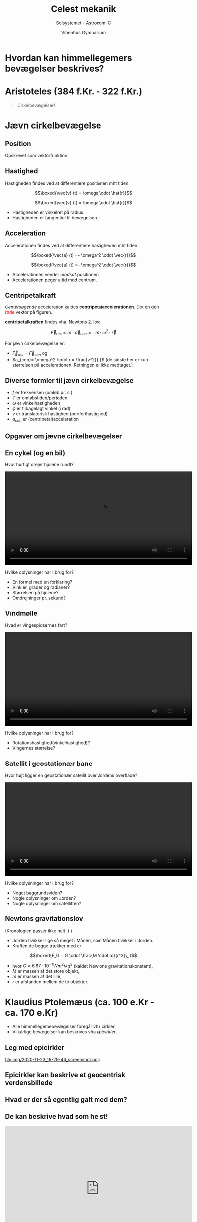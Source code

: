 #+title: Celest mekanik
#+subtitle: Solsystemet - Astronomi C
#+author: Vibenhus Gymnasium
#+date: 
# Themes: beige|black|blood|league|moon|night|serif|simple|sky|solarized|white
#+reveal_theme: black
#+reveal_title_slide: <h2>%t</h2><h3>%s</h3><h4>%a</h4><h4>%d</h4>
#+reveal_title_slide_background: ./img/orbits-after-kepler.gif
#+reveal_title_slide_background_position: bottom 20px center
#+reveal_title_slide_background_size: 50%
#+reveal_extra_options: slideNumber:"c/t",progress:true,transition:"slide",navigationMode:"default",history:false,hash:true
#+options: toc:nil num:nil tags:nil timestamp:nil ^:{}

* Hvordan kan himmellegemers bevægelser beskrives?

* Aristoteles (384 f.Kr. - 322 f.Kr.)

#+begin_quote
Cirkelbevægelser!
#+end_quote
#+reveal_html: <div class="column" style="float:left; width: 50%">
#+DOWNLOADED: https://upload.wikimedia.org/wikipedia/commons/a/ae/Aristotle_Altemps_Inv8575.jpg @ 2020-11-24 07:22:25
#+attr_html: :width 230px
#+attr_latex: :width 7cm
[[file:img/2020-11-24_07-22-25_Aristotle_Altemps_Inv8575.jpg]]
#+reveal_html: </div>

#+reveal_html: <div class="column" style="float:right; width: 50%">

#+DOWNLOADED: https://upload.wikimedia.org/wikipedia/commons/3/3a/Ptolemaicsystem-small.png @ 2020-11-24 07:25:29
#+attr_html: :width 300px
#+attr_latex: :width 7cm
[[file:img/2020-11-24_07-25-29_Ptolemaicsystem-small.png]]
#+reveal_html: </div>

* Jævn cirkelbevægelse

#+DOWNLOADED: screenshot @ 2020-12-02 13:05:48
#+attr_html: :width 500px
[[file:img/2020-12-02_13-05-48_screenshot.png]]


** Position
#+reveal_html: <div style="font-size: 60%;">
#+reveal_html: <div class="column" style="float:left; width: 50%">
Opskrevet som vektorfunktion.

\begin{align*}
\boxed{\vec{r}(t) = \begin{pmatrix} r \cdot \cos \left( \omega \cdot t + \phi_0\right) \\ r \cdot \sin \left( \omega \cdot t + \phi_0\right) \end{pmatrix}}
\end{align*}
#+reveal_html: </div>

#+reveal_html: <div class="column" style="float:right; width: 50%">

#+DOWNLOADED: screenshot @ 2020-12-02 13:11:32
#+attr_html: :width 600px
#+attr_latex: :width 7cm
[[file:img/2020-12-02_13-11-32_screenshot.png]]
#+reveal_html: </div>

** Hastighed
#+reveal_html: <div style="font-size: 60%;">
#+reveal_html: <div class="column" style="float:left; width: 50%">
Hastigheden findes ved at differentiere positionen mht tiden
\begin{align*}
\vec{v}(t) &= \frac{d}{dt} \left( \vec{r} \right) \\
\vec{v}(t) &= \begin{pmatrix}\frac{d}{dt}\left( r \cdot \cos \left( \omega \cdot t + \phi_0\right)\right) \\ \frac{d}{dt} \left(r \cdot \sin \left( \omega \cdot t + \phi_0\right)\right) \end{pmatrix} \\
\vec{v}(t) &= \begin{pmatrix} - \omega\cdot r \cdot \sin \left( \omega \cdot t + \phi_0\right) \\ \omega \cdot r \cdot \cos \left( \omega \cdot t + \phi_0\right) \end{pmatrix} \\
\end{align*}

$$\boxed{\vec{v} (t) = \omega \cdot \hat{r}}$$

#+reveal_html: </div>

#+reveal_html: <div class="column" style="float:right; width: 50%">

#+DOWNLOADED: screenshot @ 2020-12-02 13:23:00
#+attr_html: :width 600px
#+attr_latex: :width 7cm
[[file:img/2020-12-02_13-23-00_screenshot.png]]
#+reveal_html: </div>

#+reveal: split

#+reveal_html: <div style="font-size: 60%;">
#+reveal_html: <div class="column" style="float:left; width: 50%">
$$\boxed{\vec{v} (t) = \omega \cdot \hat{r}}$$
- Hastigheden er vinkelret på radius.
- Hastigheden er tangentiel til bevægelsen.
#+reveal_html: </div>

#+reveal_html: <div class="column" style="float:right; width: 50%">

#+DOWNLOADED: screenshot @ 2020-12-02 13:23:00
#+attr_html: :width 600px
#+attr_latex: :width 7cm
[[file:img/2020-12-02_13-23-00_screenshot.png]]
#+reveal_html: </div>


** Acceleration
#+reveal_html: <div style="font-size: 60%;">
#+reveal_html: <div class="column" style="float:left; width: 50%">
Accelerationen findes ved at differentiere hastigheden mht tiden
\begin{align*}
\vec{a}(t) &= \frac{d}{dt} \left( \vec{v} \right) \\
\vec{a}(t) &= \begin{pmatrix}\frac{d}{dt}\left( - \omega \cdot r \cdot \sin \left( \omega \cdot t + \phi_0\right)\right) \\ \frac{d}{dt} \left(\omega \cdot r \cdot \cos \left( \omega \cdot t + \phi_0\right)\right) \end{pmatrix} \\
\vec{a}(t) &= \begin{pmatrix} - \omega^2\cdot r \cdot \cos \left( \omega \cdot t + \phi_0\right) \\ - \omega^2 \cdot r \cdot \sin \left( \omega \cdot t + \phi_0\right) \end{pmatrix} \\
\end{align*}

$$\boxed{\vec{a} (t) =- \omega^2 \cdot \vec{r}}$$

#+reveal_html: </div>

#+reveal_html: <div class="column" style="float:right; width: 50%">
#+DOWNLOADED: screenshot @ 2020-12-02 13:29:06
#+attr_html: :width 600px
[[file:img/2020-12-02_13-29-06_screenshot.png]]
#+reveal_html: </div>

#+reveal: split

#+reveal_html: <div style="font-size: 60%;">
#+reveal_html: <div class="column" style="float:left; width: 50%">
$$\boxed{\vec{a} (t) =- \omega^2 \cdot \vec{r}}$$
- Accelerationen vender /modsat/ positionen.
- Accelerationen peger altid mod centrum.

#+reveal_html: </div>

#+reveal_html: <div class="column" style="float:right; width: 50%">
#+DOWNLOADED: screenshot @ 2020-12-02 13:29:06
#+attr_html: :width 600px
[[file:img/2020-12-02_13-29-06_screenshot.png]]
#+reveal_html: </div>

** Centripetalkraft
#+reveal_html: <div style="font-size: 60%;">
#+reveal_html: <div class="column" style="float:left; width: 50%">
/Centersøgende/ acceleration kaldes *centripetalaccelerationen*. Det en den @@html:<font color=red>røde</font>@@ vektor på figuren.

*centripetalkraften* findes vha. Newtons 2. lov:

$$\vec{F}_{res} = m \cdot \vec{a}_{cen} = - m \cdot \omega^2 \cdot \vec{r}$$

For jævn cirkelbevægelse er:
- $\vec{F}_{res} = \vec{F}_{cen}$ og 
- $a_{cen}= \omega^2 \cdot r = \frac{v^2}{r}$ (de sidste her er kun størrelsen på accelerationen. Retningen er ikke medtaget.)
#+reveal_html: </div>

#+reveal_html: <div class="column" style="float:right; width: 50%">
#+DOWNLOADED: screenshot @ 2020-12-02 13:29:06
#+attr_html: :width 600px
[[file:img/2020-12-02_13-29-06_screenshot.png]]
#+reveal_html: </div>
** Diverse formler til jævn cirkelbevægelse
#+reveal_html: <div style="font-size: 60%;">
#+reveal_html: <div class="column" style="float:left; width: 50%">
\begin{align*}
f &= \frac{1}{T} \\
\omega &= \frac{2 \pi}{T} = 2 \pi \cdot f \\
\phi &= \omega \cdot t (+\phi_0) \\
v &= \omega \cdot r \\
a_{cen} &= \omega^2 \cdot r = \frac{v^2}{r}
\end{align*}
#+reveal_html: </div>

#+reveal_html: <div class="column" style="float:right; width: 50%">
- $f$ er frekvensen (omløb pr. s.)
- $T$ er omløbstiden/perioden
- $\omega$ er vinkelhastigheden
- $\phi$ er tilbagelagt vinkel (i rad)
- $v$ er translatorisk hastighed (periferihastighed)
- $a_{cen}$ er (centripetal)acceleration
#+reveal_html: </div>

** Opgaver om jævne cirkelbevægelser

** En cykel (og en bil)

Hvor hurtigt drejer hjulene rundt?

#+BEGIN_EXPORT html
<video controls width="600">
<source src="./cykel.mp4" type="video/mp4">
</video>
#+END_EXPORT

#+reveal: split

Hvilke oplysninger har I brug for?

#+attr_reveal: :frag (appear)
- En formel med en forklaring?
- Vinkler, grader og radianer?
- Størrelsen på hjulene?
- Omdrejninger pr. sekund?

** Vindmølle

Hvad er vingespidsernes fart?

#+BEGIN_EXPORT html
<video controls width="600">
<source src="./horns_rev_2.mp4" type="video/mp4">
</video>
#+END_EXPORT

#+reveal: split

Hvilke oplysninger har I brug for?

#+attr_reveal: :frag (appear)
- Rotationshastighed(vinkelhastighed)?
- Vingernes størrelse?

** Satellit i geostationær bane

Hvor højt ligger en geostationær satellit over Jordens overflade?

#+BEGIN_EXPORT html
<video controls width="600">
<source src="./geostationaer_bane.mp4" type="video/mp4">
</video>
#+END_EXPORT

#+reveal: split

Hvilke oplysninger har I brug for?

#+attr_reveal: :frag (appear)
- Noget baggrundsviden?
- Nogle oplysninger om Jorden?
- Nogle oplysninger om satellitten?

** Newtons gravitationslov
#+reveal_html: <div style="font-size: 60%;">
(Kronologien passer ikke helt :) )
#+reveal_html: <div class="column" style="float:left; width: 70%">
- Jorden trækker lige så meget i Månen, som Månen trækker i Jorden.
- Kraften de begge trækker med er

$$\boxed{F_G = G \cdot \frac{M \cdot m}{r^2}\,,}$$

- hvor $G= 6.67 \cdot 10^{-11} Nm^2/kg^2$ (kaldet Newtons gravitationskonstant), 
- $M$ er massen af det store objekt, 
- $m$ er massen af det lille,
- $r$ er afstanden mellem de to objekter.
#+reveal_html: </div>

#+reveal_html: <div class="column" style="float:right; width: 30%">
#+DOWNLOADED: https://concept-stories.s3.ap-south-1.amazonaws.com/test/Stories%20-%20Images_story_206/image_2020-01-02%2008%3A30%3A07.991947%2B00%3A00 @ 2021-01-04 12:38:37
#+attr_html: :width 600px
#+attr_latex: :width 7cm
[[file:img/N2.png]]

#+reveal_html: </div>


* Klaudius Ptolemæus (ca. 100 e.Kr - ca. 170 e.Kr)

#+reveal_html: <div class="column" style="float:left; width: 40%">
#+DOWNLOADED: https://upload.wikimedia.org/wikipedia/commons/thumb/0/0b/PSM_V78_D326_Ptolemy.png/800px-PSM_V78_D326_Ptolemy.png @ 2020-11-23 16:03:04
#+attr_html: :width 400px
#+attr_latex: :width 7cm
[[file:img/2020-11-23_16-03-04_800px-PSM_V78_D326_Ptolemy.png]]
#+reveal_html: </div>

#+reveal_html: <div class="column" style="float:right; width: 60%">
#+attr_reveal: :frag (appear)
- Alle himmellegemebevægelser foregår vha cirkler.
- Vilkårlige bevægelser kan beskrives vha /epicirkler/.
#+reveal_html: </div>

** Leg med epicirkler


file:img/2020-11-23_16-29-46_screenshot.png

** Epicirkler kan beskrive et geocentrisk verdensbillede

#+DOWNLOADED: https://upload.wikimedia.org/wikipedia/commons/0/0e/Cassini_apparent.jpg @ 2020-11-23 16:50:47
#+attr_html: :width 500px
#+attr_latex: :width 7cm
[[file:img/2020-11-23_16-50-47_Cassini_apparent.jpg]]


** Hvad er der så egentlig galt med dem?

** De kan beskrive hvad som helst!

#+begin_export html
<iframe width="600" height="400" src="https://www.youtube.com/embed/QVuU2YCwHjw" title="YouTube video player" frameborder="0" allow="accelerometer; autoplay; clipboard-write; encrypted-media; gyroscope; picture-in-picture" allowfullscreen></iframe>
#+end_export

Linket er https://youtu.be/QVuU2YCwHjw
* Johannes Kepler (1571 - 1630)

#+reveal_html: <div style="font-size: 60%;">
#+reveal_html: <div class="column" style="float:left; width: 50%">
#+DOWNLOADED: https://upload.wikimedia.org/wikipedia/commons/d/d4/Johannes_Kepler_1610.jpg @ 2020-11-23 17:06:17
#+attr_html: :width 300px
#+attr_latex: :width 7cm
[[file:img/2020-11-23_17-06-17_Johannes_Kepler_1610.jpg]]
#+reveal_html: </div>

#+reveal_html: <div class="column" style="float:right; width: 50%">
- Tycho Brahes lærling.
- Analyserede Tycho Brahes opmålinger (de bedste i verden for sin tid).
- Der må være en smartere forklaring end epicirkler.
#+reveal_html: </div>

** Keplers 1. lov
#+reveal_html: <div style="font-size: 60%;">
#+reveal_html: <div class="column" style="float:left; width: 50%">
#+begin_quote
"Planeterne bevæger sig i ellipsebaner omkring Solen således, at Solen befinder sig i det ene brændpunkt."
#+end_quote
(Figuren viser /ikke/ de forskellige planetbaner, men forskellige eksempler på ellipsebaner.)
#+reveal_html: </div>

#+reveal_html: <div class="column" style="float:right; width: 50%">
#+DOWNLOADED: https://upload.wikimedia.org/wikipedia/commons/f/fa/Animation_of_Orbital_eccentricity.gif @ 2021-01-04 15:35:35
#+attr_html: :width 600px
#+attr_latex: :width 7cm
[[file:img/2021-01-04_15-35-35_Animation_of_Orbital_eccentricity.gif]]
#+reveal_html: </div>

** Keplers 2. lov
#+reveal_html: <div style="font-size: 60%;">
#+reveal_html: <div class="column" style="float:left; width: 50%">
#+begin_quote
"Det af radiusvektor pr. tidsenhed overstrøgne areal er konstant"
#+end_quote
#+attr_reveal: :frag (appear)
- En planet er lige lang tid om at bevæge sig strækningerne AB, CD og EF.
- De tre skraverede arealer er lige store.
- En planet bevæger sig langsomt, langt væk fra Solen, og hurtigt tæt ved Solen.
#+reveal_html: </div>

#+reveal_html: <div class="column" style="float:right; width: 50%">

#+DOWNLOADED: screenshot @ 2021-01-04 15:37:26
#+attr_html: :width 600px
#+attr_latex: :width 7cm
[[file:img/2021-01-04_15-37-26_screenshot.png]]

#+reveal_html: </div>

** Keplers 3. lov
#+reveal_html: <div style="font-size: 60%;">
#+reveal_html: <div class="column" style="float:left; width: 50%">
\begin{align*}
\frac{T^2}{a^3} &= \text{konstant} \\
\frac{T^2}{a^3} &= \frac{4 \pi^2}{G  M}
\end{align*}

Denne ligning gælder for alle himmellegemer, som kredser om et centrallegeme.

#+reveal_html: </div>

#+reveal_html: <div class="column" style="float:right; width: 50%">

#+attr_reveal: :frag (appear)
- Hvis man først har bestemt konstanten for én planet, så er det den samme konstant for alle andre planeter, som kredser om samme centrallegeme.
- For Jorden og vores solsystem gælder:
  
  $$\frac{T^2}{a^3} = \frac{(1 \text{ jordår})^2}{(1 \,AE)^3}$$
- De samme enheder kan bruges for alle andre planeter, asteroider, kometer, etc., som kredser om Solen.
#+reveal_html: </div>

** Ellipser og ellipsebaner
#+reveal_html: <div style="font-size: 60%;">
#+reveal_html: <div class="column" style="float:left; width: 50%">
- Fladtrykte cirkler. (Eller faktisk er cirklen et særtilfælde af en ellipse)
- Har 2 brændpunkter(fokuspunkter), $F_1$ og $F_2$.
#+attr_reveal: :frag (appear)
#+reveal_html: </div>

#+reveal_html: <div class="column" style="float:right; width: 50%">

#+DOWNLOADED: screenshot @ 2021-01-04 16:08:23
#+attr_html: :width 600px
#+attr_latex: :width 7cm
[[file:img/2021-01-04_16-08-23_screenshot.png]]

#+reveal_html: </div>

#+reveal: split
#+reveal_html: <div style="font-size: 60%;">
#+reveal_html: <div class="column" style="float:left; width: 50%">
Matematiske sammenhænge
- $\left| F_1 P \right| + \left| F_2 P \right| = \text{konstant} = 2 \cdot a$
- $\left( \frac{x}{a} \right)^2 + \left( \frac{y}{b} \right)^2 =1$

Forklaringer
- 2a = *storaksen*, eller mere almindeligt: a er den halve storakse
- 2b = *lilleaksen*, eller mere almindeligt: b er den halve lilleakse
#+reveal_html: </div>

#+reveal_html: <div class="column" style="float:right; width: 50%">
#+attr_html: :width 600px
[[file:img/ellipse.png]]
#+reveal_html: </div>

#+reveal: split
#+reveal_html: <div style="font-size: 60%;">
#+reveal_html: <div class="column" style="float:left; width: 50%">
*Aphel* og *perihel* er henholdsvis positionen med den største og mindste afstand til solen (det ene brændpunkt). Aphelafstanden benævnes $r_a$ mens perihelafstanden benævnes $r_p$.

Huskeregel: Tænk på at *A* phel og *A* way hører sammen.

*Excentricitet, e*

- Sammentrykkethed
- $0\leq e < 1$ for en generel ellipse
- $e = 0$ for en cirkel

*Sammenhænge*

\begin{align*}
2a &= r_a+r_p\\
r_a &= \left( 1 +e \right) \cdot a \\
r_p &= \left( 1 - e \right)\cdot a \\
e &= \frac{r_a-r_p}{r_a+r_p}
\end{align*}
#+reveal_html: </div>

#+reveal_html: <div class="column" style="float:right; width: 50%">

#+DOWNLOADED: screenshot @ 2021-01-04 16:39:53
#+attr_html: :width 600px
#+attr_latex: :width 7cm
[[file:img/2021-01-04_16-39-53_screenshot.png]]

*Hastigheder*

$$v_a\cdot r_a = v_p\cdot r_p$$

$v_a$ og $v_p$ er hhv hastighederne i hhv aphel og perihel.

(Kommer fra Keplers 2. lov og gælder /kun/ i disse to punkter.)
#+reveal_html: </div>

** Keplers love, ellipser og Halleys komet
#+reveal_html: <div style="font-size: 60%;">
#+reveal_html: <div class="column" style="float:left; width: 70%">
Oplysninger:

- Perihelafstand, $r_p = 0.6 \,AE$
- Aphelafstand, $r_a = 35.3 \,AE$
- Perihelhastigheden, $v_p = 194 000 km/h$

Opgaver:
- Bestem banens excentricitet, $e$
- Bestem den halve storakse, $a$
- Beregn omløbstiden, $T$
- Beregn aphelhastigheden, $v_a$

#+reveal_html: </div>

#+reveal_html: <div class="column" style="float:right; width: 30%">

#+DOWNLOADED: https://upload.wikimedia.org/wikipedia/commons/2/2a/Lspn_comet_halley.jpg @ 2021-01-04 16:50:38
#+attr_html: :width 200px
#+attr_latex: :width 7cm
[[file:img/2021-01-04_16-50-38_Lspn_comet_halley.jpg]]

#+DOWNLOADED: http://www.fysikhistorie.dk/merer3/anihalley.gif @ 2021-01-04 16:49:56
#+attr_html: :width 600px
#+attr_latex: :width 7cm
[[file:img/2021-01-04_16-49-56_anihalley.gif]]
@@html: <font color=blue> J</font>, <font color=green> S </font>, <font color=purple>H</font>@@
#+reveal_html: </div>

*** Banens excentricitet
#+reveal_html: <div style="font-size: 70%;">
\begin{align*}
e &= \frac{r_a-r_p}{r_a+r_p}  \\
e &= \frac{35.3 \, AE - 0.6\,AE }{35.3 \,AE + 0.6 \, AE} \\
e &= \frac{34.7 \, AE}{35.9 \,AE } \\
e &= 0.9666
\end{align*}

#+attr_reveal: :frag (appear)
Husk at e=0 er en cirkel, så Halleys komets bane er meget langt fra at være en cirkel.

*** Banens halve storakse, a
\begin{align*}
2a &= r_a+r_p \\
a &= \frac{r_a+r_p}{2} \\
a &= \frac{35.3 \, AE+0.6 \, AE}{2} \\
a &= 17.95 \,AE
\end{align*}

*** Omløbstiden, T
#+reveal_html: <div style="font-size: 60%;">
#+reveal_html: <div class="column" style="float:left; width: 50%">
Anvender Keplers 3. lov

$$\frac{T^2}{a^3} = \frac{\left(1 \text{ jordår}\right)^2}{\left( 1 \,AE \right)^3}$$

Kender den halve storakse i AE, så dette indsættes og $T$ isoleres. Resultatet kommer ud i jordår.
#+reveal_html: </div>

#+reveal_html: <div class="column" style="float:right; width: 50%">
\begin{align*}
T^2 &= \frac{\left(1 \text{jordår}\right)^2\cdot a^3}{\left( 1 \,AE \right)^3} \\
T &= \sqrt{\frac{\left(1 \text{jordår}\right)^2\cdot a^3}{\left( 1 \,AE \right)^3}} \\
T &= \sqrt{\frac{\left(1 \text{jordår}\right)^2\cdot \left(17.95\,AE\right)^3}{\left( 1 \,AE \right)^3}} \\
T &= 76.0 \text{ jordår}
\end{align*}
#+reveal_html: </div>

*** Aphelhastigheden, $v_a$
#+reveal_html: <div style="font-size: 60%;">
\begin{align*}
v_a \cdot r_a &= v_p \cdot r_p \\
v_a  &= \frac{v_p \cdot r_p}{r_a} \\
v_a  &= \frac{194 000 \,km/h \cdot 0.6 \,AE}{35.3 \, AE} \\
v_a  &= 3297 \,km/h = 916 \, m/s.
\end{align*}

** Opgaver fra DLU
** Opgave 6.1

#+DOWNLOADED: screenshot @ 2021-01-04 21:31:38
#+attr_html: :width 1000px
#+attr_latex: :width 7cm
[[file:img/2021-01-04_21-31-38_screenshot.png]]

** Opgave 6.2

#+DOWNLOADED: screenshot @ 2021-01-04 21:31:58
#+attr_html: :width 1000px
#+attr_latex: :width 7cm
[[file:img/2021-01-04_21-31-58_screenshot.png]]

** Opgave 6.3

#+DOWNLOADED: screenshot @ 2021-01-04 21:32:38
#+attr_html: :width 1000px
#+attr_latex: :width 7cm
[[file:img/2021-01-04_21-32-38_screenshot.png]]

** Merkurs bane

#+attr_html: :height 550px
[[file:img/2021-11-28_16-05-43_screenshot.png]]

*** Elongationer
#+attr_html: :height 400px
[[./img/Elongationer.png]]

#+reveal_html: <div style="font-size: 60%;">
- Største elongation til venstre: Største /østlige/ elongation - Når elongationen optræder /efter solnedgang/.
- Største elongation til højre: Største /vestlige/ elongation - Når elongationen optræder /før solopgang/.

*** Moderne data
#+reveal_html: <div style="font-size: 40%;">
|---+-------------------------------+---------------------------------|
|   | *Dato for største elongation* | *Vinkel mellem Solen og Merkur* |
|---+-------------------------------+---------------------------------|
| / | <>                            | <>                              |
|---+-------------------------------+---------------------------------|
|   | 19. jan 2017                  | $24^{\circ}$ højre              |
|---+-------------------------------+---------------------------------|
|   | 01. apr 2017                  | $19^{\circ}$ venstre            |
|---+-------------------------------+---------------------------------|
|   | 17. maj 2017                  | $26^{\circ}$ højre              |
|---+-------------------------------+---------------------------------|
|   | 30. jul 2017                  | $27^{\circ}$ venstre            |
|---+-------------------------------+---------------------------------|
|   | 12. sep 2017                  | $18^{\circ}$ højre              |
|---+-------------------------------+---------------------------------|
|   | 24. nov 2017                  | $22^{\circ}$ venstre            |
|---+-------------------------------+---------------------------------|
|   | 01. jan 2018                  | $23^{\circ}$ højre              |
|---+-------------------------------+---------------------------------|
|   | 15. mar 2018                  | $18^{\circ}$ venstre            |
|---+-------------------------------+---------------------------------|
|   | 29. apr 2018                  | $27^{\circ}$ højre              |
|---+-------------------------------+---------------------------------|
|   | 12. jul 2018                  | $26^{\circ}$ venstre            |
|---+-------------------------------+---------------------------------|
|   | 26. aug 2018                  | $18^{\circ}$ højre              |
|---+-------------------------------+---------------------------------|
|   | 06. nov 2018                  | $23^{\circ}$ venstre            |
|---+-------------------------------+---------------------------------|
|   | 15. dec 2018                  | $21^{\circ}$ højre              |
|---+-------------------------------+---------------------------------|
|   | 27. feb 2019                  | $18^{\circ}$ venstre            |
|---+-------------------------------+---------------------------------|
|   | 11. apr 2019                  | $28^{\circ}$ højre              |
|---+-------------------------------+---------------------------------|
|   | 23. jun 2019                  | $25^{\circ}$ venstre            |
|---+-------------------------------+---------------------------------|
|   | 09. aug 2019                  | $19^{\circ}$ højre              |
|---+-------------------------------+---------------------------------|
|   | 20. okt 2019                  | $25^{\circ}$ venstre            |
|---+-------------------------------+---------------------------------|
|   | 28. nov 2019                  | $20^{\circ}$ højre              |
|---+-------------------------------+---------------------------------|

*** Indtegn på figuren
#+reveal_html: <div style="font-size: 60%;">
#+reveal_html: <div class="column" style="float:left; width: 50%">
#+attr_html: :height 400px
[[./img/indtegningsfigur.png]]
#+reveal_html: </div>

#+reveal_html: <div class="column" style="float:right; width: 50%">
- Indtegn datoen på cirklen periferi.
- Tegn en /tynd/ streg fra Jorden til Solen.
- Afsæt vinklen til højre eller venstre for linjen mellem Solen og Jorden.
- Tegn en *tyk* linje gennem Jorden og den afsatte vinkel. Før linjen hele vejen igennem den store cirkel.
- Skitsér Merkurs bane.
- Indtegn ellipsens stor- og lilleakse. Bestem størrelserne i AE vha. skalaen.
- Bestem Solens afstand til ellipsens centrum.
- Beregn excentriciten.
- Sammenlign med værdierne i tabellen bagerst i DLU.
  
Se de nærmere deltaljer i opgaven.
#+reveal_html: </div>
* Sir Isaac Newton (1643 - 1727)
#+reveal_html: <div style="font-size: 60%;">
#+reveal_html: <div class="column" style="float:left; width: 50%">

#+DOWNLOADED: https://upload.wikimedia.org/wikipedia/commons/3/39/GodfreyKneller-IsaacNewton-1689.jpg @ 2021-01-04 21:39:02
#+attr_html: :width 300px
#+attr_latex: :width 7cm
[[file:img/2021-01-04_21-39-02_GodfreyKneller-IsaacNewton-1689.jpg]]

#+reveal_html: </div>

#+reveal_html: <div class="column" style="float:right; width: 50%">
- En af de største naturfilosoffer nogensinde!
- Forfatter til "Philosophiae Naturalis Principia Mathematica" (Principia)
#+attr_reveal: :frag (appear)
- Et af formålene med Principia var at eftervise Keplers love vha Newtons egen mekanik.
#+reveal_html: </div>

** Newtons love
#+reveal_html: <div style="font-size: 60%;">
I kender dem fra fysik.

*** Newtons 1. lov

#+begin_quote
Et legeme som /ikke/ påvirkes af en kraft, eller påvirkes af kræfter, som ophæver hinandens virkning, vil enten ligge stille eller bevæge sig med konstant hastighed.
#+end_quote

*** Newtons 2. lov

Et legeme med massen, $m$, der påvirkes af en /resulterende/ kraft, $F_{res}$, vil have en acceleration, som opfylder 
$$F_{res} = m \cdot a$$

Kan også skrives med vektorer.

$$\sum_i \vec{F}_i = m \cdot \vec{a}$$

*** Newtons 3. lov

Loven om aktion og reaktion.

#+begin_quote
Et legeme a som påvirker et andet legeme b med en kraft, vil selv blive påvirket af en lige så stor modsatrettet kraft.
#+end_quote

** Newtons gravitationslov
#+reveal_html: <div style="font-size: 60%;">
Vi kan lige genbruge et slide fra tidligere :)

#+reveal_html: <div class="column" style="float:left; width: 70%">
- Jorden trækker lige så meget i Månen, som Månen trækker i Jorden.
- Kraften de begge trækker med er

$$\boxed{F_G = G \cdot \frac{M \cdot m}{r^2}\,,}$$

- hvor $G= 6.67 \cdot 10^{-11} Nm^2/kg^2$ (kaldet Newtons gravitationskonstant), 
- $M$ er massen af det store objekt, 
- $m$ er massen af det lille,
- $r$ er afstanden mellem de to objekter.
#+reveal_html: </div>

#+reveal_html: <div class="column" style="float:right; width: 30%">
#+DOWNLOADED: https://concept-stories.s3.ap-south-1.amazonaws.com/test/Stories%20-%20Images_story_206/image_2020-01-02%2008%3A30%3A07.991947%2B00%3A00 @ 2021-01-04 12:38:37
#+attr_html: :width 600px
#+attr_latex: :width 7cm
[[file:img/N2.png]]

#+reveal_html: </div>

*** 2 hurtige opgaver
#+reveal_html: <div style="font-size: 60%;">
#+reveal_html: <div class="column" style="float:left; width: 50%">
*Beregn "lille" g (den lokale tyngdeacceleration på Jorden) ved hhv ækvator og Nordpolen*

Anvend opslag på wikipedia til at finde massen af Jorden og afstandene fra centrum til hhv ækvator og Nordpolen.
#+reveal_html: </div>

#+reveal_html: <div class="column" style="float:right; width: 50%">
*Beregn "lille" g på månen*

Brug igen wikipedia til at finde relevante informationer. 

Hvordan passer det sammen med film af hoppende astronauter på månen?
#+begin_export html
<iframe width="400" height="300" src="https://www.youtube.com/embed/NHeOpJh5Q-M" frameborder="0" allow="accelerometer; autoplay; clipboard-write; encrypted-media; gyroscope; picture-in-picture" allowfullscreen></iframe>
#+end_export
#+reveal_html: </div>

* Potentiel energi
#+reveal_html: <div style="font-size: 60%;">
#+reveal_html: <div class="column" style="float:left; width: 50%">
Lokalt nær Jordens (eller en planets/månes) overflade:

$$E_{pot} = m \cdot g \cdot h$$


#+DOWNLOADED: https://orbithtxb.systime.dk/fileadmin/_processed_/f/0/csm_383_Rundetaarn_264px_caf4b30570.png @ 2021-01-12 12:59:25
#+attr_html: :height 300px
[[file:img/Rundetaarn.png]]

#+reveal_html: </div>

#+reveal_html: <div class="column" style="float:right; width: 50%">
Over store afstande (astronomisk skala) mellem to objekter.

$$E_{pot} = - G \cdot \frac{M\cdot m}{r}$$



#+DOWNLOADED: https://xaktly.com/Images/Physics/PotentialEnergy/EarthForceField.png @ 2021-01-12 13:56:08
#+attr_html: :width 300px
#+attr_latex: :width 7cm
[[file:img/2021-01-12_13-56-08_EarthForceField.png]]

#+reveal_html: </div>

** Gravitationel potentiel energi
#+reveal_html: <div style="font-size: 60%;">

Over store afstande (astronomisk skala) mellem to objekter.

$$E_{pot} = - G \cdot \frac{M\cdot m}{r}$$

- Læg mærke til det negative fortegn
- Den potentielle energi er nul, når afstanden mellem et objekt og centrallegemet er /uendelig/ stor.

* Undvigelseshastighed
Hvor stor en hastighed skal der til for, at et objekt kan unslippe tyngdefeltet fra et centrallegeme?

** Undvigelseshastighed
#+reveal_html: <div style="font-size: 60%;">
#+reveal_html: <div class="column" style="float:left; width: 50%">
#+attr_reveal: :frag (appear)
- Objektet skal opnå en potentiel energi på nul.
- Det sker /uendeligt langt fra centrallegemet/.
- Objektet begynder med en hastighed lig undvigelseshastigheden ($v_e$), og opnår en hastighed på nul uendeligt langt fra centrallegemet.
- Objektet starter i afstanden $r$ fra centrallegemets centrum.
- Energien (den mekaniske energi) er bevaret under hele flyvningen.
#+reveal_html: </div>

#+reveal_html: <div class="column" style="float:right; width: 50%">

#+DOWNLOADED: https://www.astronomynotes.com/gravappl/escvel.gif @ 2021-01-12 14:21:43
#+attr_html: :width 600px
#+attr_latex: :width 7cm
[[file:img/2021-01-12_14-21-43_escvel.gif]]

#+reveal_html: </div>

  
#+reveal: split
#+reveal_html: <div style="font-size: 60%;">
Det giver os følgende ligninger
#+attr_reveal: :frag (appear)
$$E_\text{mek, før} = E_\text{mek, efter}$$
#+attr_reveal: :frag (appear)
$$E_\text{kin, før} + E_\text{pot, før} =E_\text{kin, efter} + E_\text{pot, efter}$$
#+attr_reveal: :frag (appear)
$$\frac{1}{2}m v_e^2 - G \cdot \frac{M \cdot m}{r} = \frac{1}{2} m \cdot 0^2 - G \cdot \frac{M \cdot m}{\infty}$$
#+attr_reveal: :frag (appear)
$$\frac{1}{2}m v_e^2 - G \cdot \frac{M \cdot m}{r}=0$$
#+attr_reveal: :frag (appear)
$$\boxed{v_e= \sqrt{\frac{2GM}{r}}}$$

*** En overvejelse og en hurtig opgave
#+reveal_html: <div style="font-size: 50%;">
- Overvej hvorfor, 
  - NASA opsender raketter ved Cape Canaveral i Florida, 
  - russerne opsender raketter ved Baikanur i Kasakhstan,
  - ESA opsender raketter i fransk Guyana i Sydamerika.
  
- Beregn undvigelseshastigheden fra Jorden ved hhv ækvator og ved Nordpolen.

#+attr_html: :width 600px
[[file:img/2021-01-12_14-37-31_screenshot.png]]
** Undvigelseshastigheder og planetatmosfærer
#+reveal_html: <div style="font-size: 60%;">
#+reveal_html: <div class="column" style="float:left; width: 50%">
- Hastigheden for molekylerne i en planets atmosfære er fordelt, som på figuren.
- Middelværdien beregnes som $$v_m = \sqrt{\frac{T}{m}} \cdot 158 \,m/s\,,$$ hvor $T$ regnes i kelvin og $m$ regnes i $u$ (units).
- Nogle molekyler vil altid bevæge sig hurtigere end $v_m$. Disser forsvinder og en ny ligevægt indstiller sig.
- En planet kan altså langsomt miste sin atmosfære.
#+reveal_html: </div>

#+reveal_html: <div class="column" style="float:right; width: 50%">

#+DOWNLOADED: screenshot @ 2021-01-12 15:53:12
#+attr_html: :width 300px
#+attr_latex: :width 7cm
[[file:img/2021-01-12_15-53-12_screenshot.png]]
- En /stabil/ atmosfære opstår, når $$ v_m < \frac{1}{6} \cdot v_e$$
#+reveal_html: </div>
** 3 opgaver

*** Opgave 6.10

#+DOWNLOADED: screenshot @ 2021-01-12 15:37:54
#+attr_html: :width 900px
#+attr_latex: :width 7cm
[[file:img/2021-01-12_15-37-54_screenshot.png]]

*** Opgave 7.3


#+DOWNLOADED: screenshot @ 2021-01-12 16:00:45
#+attr_html: :width 900px
#+attr_latex: :width 7cm
[[file:img/2021-01-12_16-00-45_screenshot.png]]

*** Opgave 7.4


#+DOWNLOADED: screenshot @ 2021-01-12 16:01:03
#+attr_html: :width 900px
#+attr_latex: :width 7cm
[[file:img/2021-01-12_16-01-03_screenshot.png]]

* Hohmann-baner

#+DOWNLOADED: screenshot @ 2021-01-19 09:58:09
#+attr_html: :height 500px
#+attr_latex: :width 7cm
[[file:img/2021-01-19_09-58-09_screenshot.png]]

#+reveal: split
#+reveal_html: <div style="font-size: 60%;">
#+reveal_html: <div class="column" style="float:left; width: 50%">
- Den mest energieffektive måde at bevæge sig fra et orbit til et andet.
- Tager dog også længst tid.
- Bevægelse langs en halv ellipsebane.
#+reveal_html: </div>

#+reveal_html: <div class="column" style="float:right; width: 50%">
#+DOWNLOADED: https://upload.wikimedia.org/wikipedia/commons/thumb/4/4d/Animation_of_InSight_trajectory.gif/330px-Animation_of_InSight_trajectory.gif @ 2021-01-19 09:59:43
#+attr_html: :width 600px
[[file:img/2021-01-19_09-59-43_330px-Animation_of_InSight_trajectory.gif]]
#+reveal_html: </div>

#+reveal: split
#+reveal_html: <div style="font-size: 60%;">
#+reveal_html: <div class="column" style="float:left; width: 50%">
- Fordel jer i mindre grupper og læs tema 6.1 på side 84 i Det Levende Univers.
- Her får I nemlig lidt detaljer til beregningerne.
#+reveal_html: </div>

#+reveal_html: <div class="column" style="float:right; width: 50%">
#+DOWNLOADED: screenshot @ 2021-01-19 11:52:02
#+attr_html: :height 300px
#+attr_latex: :width 7cm
[[file:img/2021-01-19_11-52-02_screenshot.png]]

#+DOWNLOADED: screenshot @ 2021-01-19 09:58:09
#+attr_html: :height 300px
#+attr_latex: :width 7cm
[[file:img/2021-01-19_09-58-09_screenshot.png]]

#+reveal_html: </div>

** Opgaver
#+reveal_html: <div style="font-size: 60%;">
#+reveal_html: <div class="column" style="float:left; width: 50%">
- I skal nu arbejde med opgaverne 6.7, 6.8 og 6.9.
- Mindst en gruppe på hver opgave.
- Til sidst skal hver gruppe præsentere sin opgaveløsning for resten af klassen.

#+reveal_html: </div>

#+reveal_html: <div class="column" style="float:right; width: 50%">

#+DOWNLOADED: screenshot @ 2021-01-19 13:04:59
#+attr_html: :width 600px
#+attr_latex: :width 7cm
[[file:img/2021-01-19_13-04-59_screenshot.png]]

#+reveal_html: </div>

#+reveal: split
#+DOWNLOADED: screenshot @ 2021-01-19 13:04:59
#+attr_html: :width 800px
#+attr_latex: :width 7cm
[[file:img/2021-01-19_13-04-59_screenshot.png]]
* Lagrangepunkter
#+begin_quote
Hvad er et Lagrangepunkt?
#+end_quote

** Tema 6.3 s. 88 i DLU


#+DOWNLOADED: screenshot @ 2021-01-19 13:38:18
#+attr_html: :height 500px
#+attr_latex: :width 7cm
[[file:img/2021-01-19_13-38-18_screenshot.png]]


** NASA har også noget

[[https://solarsystem.nasa.gov/resources/754/what-is-a-lagrange-point/]]

** Spørgsmål

I L1 ligger der for tiden 4 menneskeskabte satellitter: SOHO, WIND, ACE og DSCOVR.

#+attr_reveal: :frag (appear)
- Hvad er disse satellitters missioner?
- Ud i 4 grupper og find oplysningerne om hver jeres satellit.
- Vi mødes igen til en kort plenumpræsentation efterfølgende.

#+attr_reveal: :frag (appear)
Når ja, i L2 ligger James Webb Space Telescope.
#+attr_reveal: :frag (appear)
- Hvorfor netop der?
- Hvad er missionen for JWST?
** Hvad fandt I frem til?

#+attr_reveal: :frag (appear) 
- SOHO
- WIND
- ACE
- DSCOVR

** Hvad kan de ellers bruges til?
  
#+begin_quote
Hvad kan I forestille jer, at de forskellige Lagrangepunkter kan bruges til?
#+end_quote

#+attr_reveal: :frag (appear)
- Find sammen i mindre grupper og diskutér spørgsmålet.
- Fælles samtale efterfølgende

** Hvilke gode idéer fik I?
#+reveal_html: <div style="font-size: 60%;">

Fandt I på nogle nye og epokegørende måder at anvende Lagrangepunkter på?

#+attr_reveal: :frag (appear)
Var der nogen af jer, som kom frem til:
#+attr_reveal: :frag (appear)
- Kolonisering af Lagrangepunkter

  [[https://en.wikipedia.org/wiki/Lagrange_point_colonization]]

- "Restepladser ift rumrejser"

  [[http://www.dept.aoe.vt.edu/~sdross/papers/AmericanScientist2006.pdf]]

- Overvågning af "rumvejret"

  [[https://www.technologyreview.com/2019/03/27/136297/the-space-mission-to-buy-us-vital-extra-hours-before-a-solar-storm-strikes/]]

